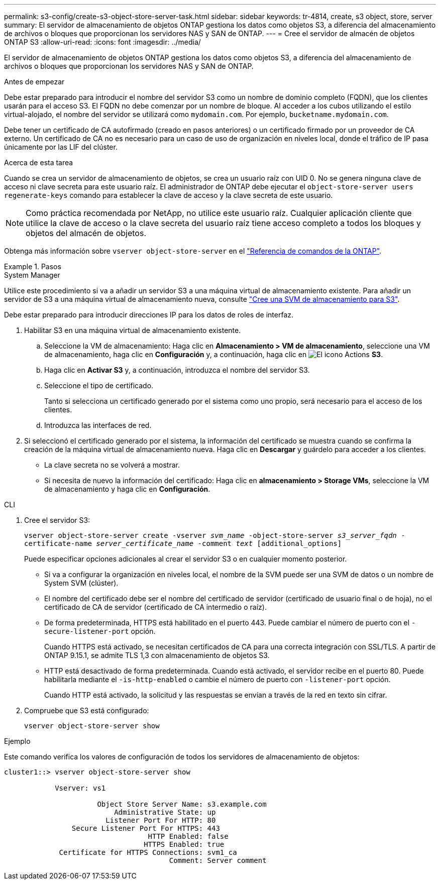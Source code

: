 ---
permalink: s3-config/create-s3-object-store-server-task.html 
sidebar: sidebar 
keywords: tr-4814, create, s3 object, store, server 
summary: El servidor de almacenamiento de objetos ONTAP gestiona los datos como objetos S3, a diferencia del almacenamiento de archivos o bloques que proporcionan los servidores NAS y SAN de ONTAP. 
---
= Cree el servidor de almacén de objetos ONTAP S3
:allow-uri-read: 
:icons: font
:imagesdir: ../media/


[role="lead"]
El servidor de almacenamiento de objetos ONTAP gestiona los datos como objetos S3, a diferencia del almacenamiento de archivos o bloques que proporcionan los servidores NAS y SAN de ONTAP.

.Antes de empezar
Debe estar preparado para introducir el nombre del servidor S3 como un nombre de dominio completo (FQDN), que los clientes usarán para el acceso S3. El FQDN no debe comenzar por un nombre de bloque. Al acceder a los cubos utilizando el estilo virtual-alojado, el nombre del servidor se utilizará como `mydomain.com`. Por ejemplo, `bucketname.mydomain.com`.

Debe tener un certificado de CA autofirmado (creado en pasos anteriores) o un certificado firmado por un proveedor de CA externo. Un certificado de CA no es necesario para un caso de uso de organización en niveles local, donde el tráfico de IP pasa únicamente por las LIF del clúster.

.Acerca de esta tarea
Cuando se crea un servidor de almacenamiento de objetos, se crea un usuario raíz con UID 0. No se genera ninguna clave de acceso ni clave secreta para este usuario raíz. El administrador de ONTAP debe ejecutar el `object-store-server users regenerate-keys` comando para establecer la clave de acceso y la clave secreta de este usuario.

[NOTE]
====
Como práctica recomendada por NetApp, no utilice este usuario raíz. Cualquier aplicación cliente que utilice la clave de acceso o la clave secreta del usuario raíz tiene acceso completo a todos los bloques y objetos del almacén de objetos.

====
Obtenga más información sobre `vserver object-store-server` en el link:https://docs.netapp.com/us-en/ontap-cli/search.html?q=vserver+object-store-server["Referencia de comandos de la ONTAP"^].

.Pasos
[role="tabbed-block"]
====
.System Manager
--
Utilice este procedimiento si va a añadir un servidor S3 a una máquina virtual de almacenamiento existente. Para añadir un servidor de S3 a una máquina virtual de almacenamiento nueva, consulte link:create-svm-s3-task.html["Cree una SVM de almacenamiento para S3"].

Debe estar preparado para introducir direcciones IP para los datos de roles de interfaz.

. Habilitar S3 en una máquina virtual de almacenamiento existente.
+
.. Seleccione la VM de almacenamiento: Haga clic en *Almacenamiento > VM de almacenamiento*, seleccione una VM de almacenamiento, haga clic en *Configuración* y, a continuación, haga clic en image:icon_gear.gif["El icono Actions"] *S3*.
.. Haga clic en *Activar S3* y, a continuación, introduzca el nombre del servidor S3.
.. Seleccione el tipo de certificado.
+
Tanto si selecciona un certificado generado por el sistema como uno propio, será necesario para el acceso de los clientes.

.. Introduzca las interfaces de red.


. Si seleccionó el certificado generado por el sistema, la información del certificado se muestra cuando se confirma la creación de la máquina virtual de almacenamiento nueva. Haga clic en *Descargar* y guárdelo para acceder a los clientes.
+
** La clave secreta no se volverá a mostrar.
** Si necesita de nuevo la información del certificado: Haga clic en *almacenamiento > Storage VMs*, seleccione la VM de almacenamiento y haga clic en *Configuración*.




--
.CLI
--
. Cree el servidor S3:
+
`vserver object-store-server create -vserver _svm_name_ -object-store-server _s3_server_fqdn_ -certificate-name _server_certificate_name_ -comment _text_ [additional_options]`

+
Puede especificar opciones adicionales al crear el servidor S3 o en cualquier momento posterior.

+
** Si va a configurar la organización en niveles local, el nombre de la SVM puede ser una SVM de datos o un nombre de System SVM (clúster).
** El nombre del certificado debe ser el nombre del certificado de servidor (certificado de usuario final o de hoja), no el certificado de CA de servidor (certificado de CA intermedio o raíz).
** De forma predeterminada, HTTPS está habilitado en el puerto 443. Puede cambiar el número de puerto con el `-secure-listener-port` opción.
+
Cuando HTTPS está activado, se necesitan certificados de CA para una correcta integración con SSL/TLS. A partir de ONTAP 9.15.1, se admite TLS 1,3 con almacenamiento de objetos S3.

** HTTP está desactivado de forma predeterminada. Cuando está activado, el servidor recibe en el puerto 80. Puede habilitarla mediante el `-is-http-enabled` o cambie el número de puerto con `-listener-port` opción.
+
Cuando HTTP está activado, la solicitud y las respuestas se envían a través de la red en texto sin cifrar.



. Compruebe que S3 está configurado:
+
`vserver object-store-server show`



.Ejemplo
Este comando verifica los valores de configuración de todos los servidores de almacenamiento de objetos:

[listing]
----
cluster1::> vserver object-store-server show

            Vserver: vs1

                      Object Store Server Name: s3.example.com
                          Administrative State: up
                        Listener Port For HTTP: 80
                Secure Listener Port For HTTPS: 443
                                  HTTP Enabled: false
                                 HTTPS Enabled: true
             Certificate for HTTPS Connections: svm1_ca
                                       Comment: Server comment
----
--
====